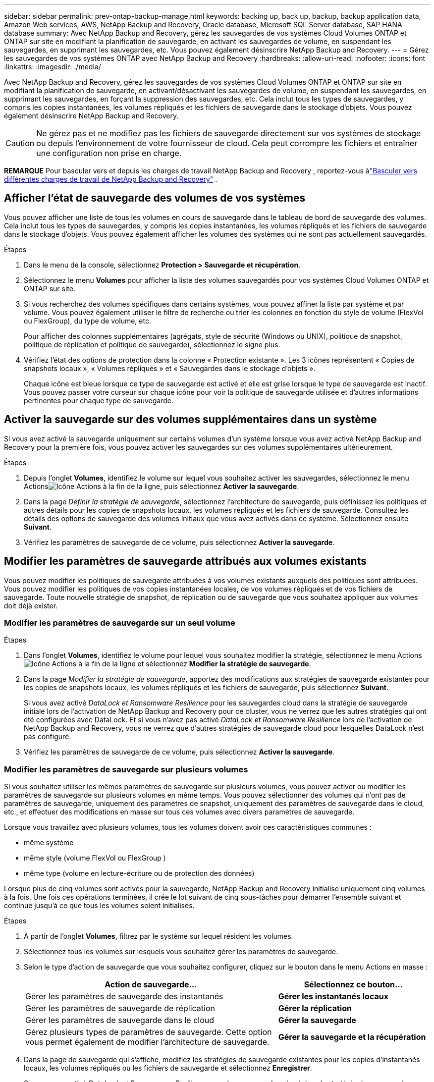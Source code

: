 ---
sidebar: sidebar 
permalink: prev-ontap-backup-manage.html 
keywords: backing up, back up, backup, backup application data, Amazon Web services, AWS, NetApp Backup and Recovery, Oracle database, Microsoft SQL Server database, SAP HANA database 
summary: Avec NetApp Backup and Recovery, gérez les sauvegardes de vos systèmes Cloud Volumes ONTAP et ONTAP sur site en modifiant la planification de sauvegarde, en activant les sauvegardes de volume, en suspendant les sauvegardes, en supprimant les sauvegardes, etc.  Vous pouvez également désinscrire NetApp Backup and Recovery. 
---
= Gérez les sauvegardes de vos systèmes ONTAP avec NetApp Backup and Recovery
:hardbreaks:
:allow-uri-read: 
:nofooter: 
:icons: font
:linkattrs: 
:imagesdir: ./media/


[role="lead"]
Avec NetApp Backup and Recovery, gérez les sauvegardes de vos systèmes Cloud Volumes ONTAP et ONTAP sur site en modifiant la planification de sauvegarde, en activant/désactivant les sauvegardes de volume, en suspendant les sauvegardes, en supprimant les sauvegardes, en forçant la suppression des sauvegardes, etc. Cela inclut tous les types de sauvegardes, y compris les copies instantanées, les volumes répliqués et les fichiers de sauvegarde dans le stockage d'objets.  Vous pouvez également désinscrire NetApp Backup and Recovery.


CAUTION: Ne gérez pas et ne modifiez pas les fichiers de sauvegarde directement sur vos systèmes de stockage ou depuis l'environnement de votre fournisseur de cloud.  Cela peut corrompre les fichiers et entraîner une configuration non prise en charge.

[]
====
*REMARQUE* Pour basculer vers et depuis les charges de travail NetApp Backup and Recovery , reportez-vous àlink:br-start-switch-ui.html["Basculer vers différentes charges de travail de NetApp Backup and Recovery"] .

====


== Afficher l'état de sauvegarde des volumes de vos systèmes

Vous pouvez afficher une liste de tous les volumes en cours de sauvegarde dans le tableau de bord de sauvegarde des volumes. Cela inclut tous les types de sauvegardes, y compris les copies instantanées, les volumes répliqués et les fichiers de sauvegarde dans le stockage d'objets.  Vous pouvez également afficher les volumes des systèmes qui ne sont pas actuellement sauvegardés.

.Étapes
. Dans le menu de la console, sélectionnez *Protection > Sauvegarde et récupération*.
. Sélectionnez le menu *Volumes* pour afficher la liste des volumes sauvegardés pour vos systèmes Cloud Volumes ONTAP et ONTAP sur site.
. Si vous recherchez des volumes spécifiques dans certains systèmes, vous pouvez affiner la liste par système et par volume.  Vous pouvez également utiliser le filtre de recherche ou trier les colonnes en fonction du style de volume (FlexVol ou FlexGroup), du type de volume, etc.
+
Pour afficher des colonnes supplémentaires (agrégats, style de sécurité (Windows ou UNIX), politique de snapshot, politique de réplication et politique de sauvegarde), sélectionnez le signe plus.

. Vérifiez l’état des options de protection dans la colonne « Protection existante ».  Les 3 icônes représentent « Copies de snapshots locaux », « Volumes répliqués » et « Sauvegardes dans le stockage d'objets ».
+
Chaque icône est bleue lorsque ce type de sauvegarde est activé et elle est grise lorsque le type de sauvegarde est inactif.  Vous pouvez passer votre curseur sur chaque icône pour voir la politique de sauvegarde utilisée et d'autres informations pertinentes pour chaque type de sauvegarde.





== Activer la sauvegarde sur des volumes supplémentaires dans un système

Si vous avez activé la sauvegarde uniquement sur certains volumes d'un système lorsque vous avez activé NetApp Backup and Recovery pour la première fois, vous pouvez activer les sauvegardes sur des volumes supplémentaires ultérieurement.

.Étapes
. Depuis l'onglet *Volumes*, identifiez le volume sur lequel vous souhaitez activer les sauvegardes, sélectionnez le menu Actionsimage:icon-action.png["Icône Actions"] à la fin de la ligne, puis sélectionnez *Activer la sauvegarde*.
. Dans la page _Définir la stratégie de sauvegarde_, sélectionnez l'architecture de sauvegarde, puis définissez les politiques et autres détails pour les copies de snapshots locaux, les volumes répliqués et les fichiers de sauvegarde.  Consultez les détails des options de sauvegarde des volumes initiaux que vous avez activés dans ce système. Sélectionnez ensuite *Suivant*.
. Vérifiez les paramètres de sauvegarde de ce volume, puis sélectionnez *Activer la sauvegarde*.




== Modifier les paramètres de sauvegarde attribués aux volumes existants

Vous pouvez modifier les politiques de sauvegarde attribuées à vos volumes existants auxquels des politiques sont attribuées.  Vous pouvez modifier les politiques de vos copies instantanées locales, de vos volumes répliqués et de vos fichiers de sauvegarde.  Toute nouvelle stratégie de snapshot, de réplication ou de sauvegarde que vous souhaitez appliquer aux volumes doit déjà exister.



=== Modifier les paramètres de sauvegarde sur un seul volume

.Étapes
. Dans l'onglet *Volumes*, identifiez le volume pour lequel vous souhaitez modifier la stratégie, sélectionnez le menu Actionsimage:icon-action.png["Icône Actions"] à la fin de la ligne et sélectionnez *Modifier la stratégie de sauvegarde*.
. Dans la page _Modifier la stratégie de sauvegarde_, apportez des modifications aux stratégies de sauvegarde existantes pour les copies de snapshots locaux, les volumes répliqués et les fichiers de sauvegarde, puis sélectionnez *Suivant*.
+
Si vous avez activé _DataLock et Ransomware Resilience_ pour les sauvegardes cloud dans la stratégie de sauvegarde initiale lors de l'activation de NetApp Backup and Recovery pour ce cluster, vous ne verrez que les autres stratégies qui ont été configurées avec DataLock.  Et si vous n'avez pas activé _DataLock et Ransomware Resilience_ lors de l'activation de NetApp Backup and Recovery, vous ne verrez que d'autres stratégies de sauvegarde cloud pour lesquelles DataLock n'est pas configuré.

. Vérifiez les paramètres de sauvegarde de ce volume, puis sélectionnez *Activer la sauvegarde*.




=== Modifier les paramètres de sauvegarde sur plusieurs volumes

Si vous souhaitez utiliser les mêmes paramètres de sauvegarde sur plusieurs volumes, vous pouvez activer ou modifier les paramètres de sauvegarde sur plusieurs volumes en même temps.  Vous pouvez sélectionner des volumes qui n'ont pas de paramètres de sauvegarde, uniquement des paramètres de snapshot, uniquement des paramètres de sauvegarde dans le cloud, etc., et effectuer des modifications en masse sur tous ces volumes avec divers paramètres de sauvegarde.

Lorsque vous travaillez avec plusieurs volumes, tous les volumes doivent avoir ces caractéristiques communes :

* même système
* même style (volume FlexVol ou FlexGroup )
* même type (volume en lecture-écriture ou de protection des données)


Lorsque plus de cinq volumes sont activés pour la sauvegarde, NetApp Backup and Recovery initialise uniquement cinq volumes à la fois.  Une fois ces opérations terminées, il crée le lot suivant de cinq sous-tâches pour démarrer l'ensemble suivant et continue jusqu'à ce que tous les volumes soient initialisés.

.Étapes
. À partir de l’onglet *Volumes*, filtrez par le système sur lequel résident les volumes.
. Sélectionnez tous les volumes sur lesquels vous souhaitez gérer les paramètres de sauvegarde.
. Selon le type d’action de sauvegarde que vous souhaitez configurer, cliquez sur le bouton dans le menu Actions en masse :
+
[cols="50,30"]
|===
| Action de sauvegarde... | Sélectionnez ce bouton... 


| Gérer les paramètres de sauvegarde des instantanés | *Gérer les instantanés locaux* 


| Gérer les paramètres de sauvegarde de réplication | *Gérer la réplication* 


| Gérer les paramètres de sauvegarde dans le cloud | *Gérer la sauvegarde* 


| Gérez plusieurs types de paramètres de sauvegarde.  Cette option vous permet également de modifier l’architecture de sauvegarde. | *Gérer la sauvegarde et la récupération* 
|===
. Dans la page de sauvegarde qui s'affiche, modifiez les stratégies de sauvegarde existantes pour les copies d'instantanés locaux, les volumes répliqués ou les fichiers de sauvegarde et sélectionnez *Enregistrer*.
+
Si vous avez activé _DataLock et Ransomware Resilience_ pour les sauvegardes cloud dans la stratégie de sauvegarde initiale lors de l'activation de NetApp Backup and Recovery pour ce cluster, vous ne verrez que les autres stratégies qui ont été configurées avec DataLock.  Et si vous n'avez pas activé _DataLock et Ransomware Resilience_ lors de l'activation de NetApp Backup and Recovery, vous ne verrez que d'autres stratégies de sauvegarde cloud pour lesquelles DataLock n'est pas configuré.





== Créez une sauvegarde manuelle du volume à tout moment

Vous pouvez créer une sauvegarde à la demande à tout moment pour capturer l’état actuel du volume.  Cela peut être utile si des modifications très importantes ont été apportées à un volume et que vous ne souhaitez pas attendre la prochaine sauvegarde planifiée pour protéger ces données.  Vous pouvez également utiliser cette fonctionnalité pour créer une sauvegarde pour un volume qui n'est pas actuellement en cours de sauvegarde et dont vous souhaitez capturer l'état actuel.

Vous pouvez créer une copie instantanée ad hoc ou une sauvegarde sur un objet d'un volume.  Vous ne pouvez pas créer un volume répliqué ad hoc.

Le nom de la sauvegarde inclut l’horodatage afin que vous puissiez identifier votre sauvegarde à la demande parmi d’autres sauvegardes planifiées.

Si vous avez activé _DataLock et Ransomware Resilience_ lors de l'activation de NetApp Backup and Recovery pour ce cluster, la sauvegarde à la demande sera également configurée avec DataLock et la période de conservation sera de 30 jours.  Les analyses de ransomware ne sont pas prises en charge pour les sauvegardes ad hoc. link:prev-ontap-policy-object-options.html["En savoir plus sur DataLock et la protection contre les ransomwares"^] .

Lorsque vous créez une sauvegarde ad hoc, un instantané est créé sur le volume source.  Étant donné que cet instantané ne fait pas partie d'une planification d'instantanés normale, il ne sera pas désactivé.  Vous souhaiterez peut-être supprimer manuellement cet instantané du volume source une fois la sauvegarde terminée.  Cela permettra de libérer les blocs liés à cet instantané.  Le nom de l'instantané commencera par `cbs-snapshot-adhoc-` . https://docs.netapp.com/us-en/ontap/san-admin/delete-all-existing-snapshot-copies-volume-task.html["Découvrez comment supprimer un instantané à l'aide de l'interface de ligne de commande ONTAP"^] .


NOTE: La sauvegarde de volume à la demande n'est pas prise en charge sur les volumes de protection des données.

.Étapes
. Dans l'onglet *Volumes*, sélectionnezimage:icon-actions-horizontal.gif["Icône Actions"] pour le volume et sélectionnez *Sauvegarde* > *Créer une sauvegarde ad hoc*.


La colonne État de la sauvegarde pour ce volume affiche « En cours » jusqu'à ce que la sauvegarde soit créée.



== Afficher la liste des sauvegardes pour chaque volume

Vous pouvez afficher la liste de tous les fichiers de sauvegarde existants pour chaque volume.  Cette page affiche les détails sur le volume source, l'emplacement de destination et les détails de sauvegarde tels que la dernière sauvegarde effectuée, la politique de sauvegarde actuelle, la taille du fichier de sauvegarde, etc.

.Étapes
. Dans l'onglet *Volumes*, sélectionnezimage:icon-actions-horizontal.gif["Icône Actions"] pour le volume source et sélectionnez *Afficher les détails du volume*.
+
Les détails du volume et la liste des copies instantanées sont affichés.

. Sélectionnez *Snapshot*, *Réplication* ou *Sauvegarde* pour voir la liste de tous les fichiers de sauvegarde pour chaque type de sauvegarde.




== Exécuter une analyse de ransomware sur une sauvegarde de volume dans le stockage d'objets

NetApp Backup and Recovery analyse vos fichiers de sauvegarde pour rechercher des preuves d'une attaque de ransomware lorsqu'une sauvegarde vers un fichier objet est créée et lorsque les données d'un fichier de sauvegarde sont en cours de restauration.  Vous pouvez également exécuter une analyse à la demande à tout moment pour vérifier la facilité d'utilisation d'un fichier de sauvegarde spécifique dans le stockage d'objets.  Cela peut être utile si vous avez rencontré un problème de ransomware sur un volume particulier et que vous souhaitez vérifier que les sauvegardes de ce volume ne sont pas affectées.

Cette fonctionnalité est disponible uniquement si la sauvegarde du volume a été créée à partir d'un système avec ONTAP 9.11.1 ou une version ultérieure, et si vous avez activé _DataLock et Ransomware Resilience_ dans la stratégie de sauvegarde vers objet.

.Étapes
. Dans l'onglet *Volumes*, sélectionnezimage:icon-actions-horizontal.gif["Icône Actions"] pour le volume source et sélectionnez *Afficher les détails du volume*.
+
Les détails du volume sont affichés.

. Sélectionnez *Sauvegarde* pour voir la liste des fichiers de sauvegarde dans le stockage d’objets.
. Sélectionnerimage:icon-actions-horizontal.gif["Icône Actions"] pour le fichier de sauvegarde du volume que vous souhaitez analyser pour détecter les ransomwares et cliquez sur *Rechercher les ransomwares*.
+
La colonne Résilience aux ransomwares indique que l’analyse est en cours.





== Gérer la relation de réplication avec le volume source

Après avoir configuré la réplication des données entre deux systèmes, vous pouvez gérer la relation de réplication des données.

.Étapes
. Dans l'onglet *Volumes*, sélectionnezimage:icon-actions-horizontal.gif["Icône Actions"] pour le volume source et sélectionnez l'option *Réplication*.  Vous pouvez voir toutes les options disponibles.
. Sélectionnez l’action de réplication que vous souhaitez effectuer.
+
Le tableau suivant décrit les actions disponibles :

+
[cols="15,85"]
|===
| Action | Description 


| Afficher la réplication | Affiche les détails sur la relation de volume : informations de transfert, informations sur le dernier transfert, détails sur le volume et informations sur la politique de protection attribuée à la relation. 


| Mettre à jour la réplication | Démarre un transfert incrémentiel pour mettre à jour le volume de destination à synchroniser avec le volume source. 


| Suspendre la réplication | Suspendez le transfert incrémentiel des copies Snapshot pour mettre à jour le volume de destination.  Vous pouvez reprendre plus tard si vous souhaitez redémarrer les mises à jour incrémentielles. 


| Interrompre la réplication | Rompt la relation entre les volumes source et de destination et active le volume de destination pour l'accès aux données - le rend en lecture-écriture.  Cette option est généralement utilisée lorsque le volume source ne peut pas fournir de données en raison d'événements tels qu'une corruption de données, une suppression accidentelle ou un état hors ligne.https://docs.netapp.com/us-en/ontap-sm-classic/volume-disaster-recovery/index.html["Découvrez comment configurer un volume de destination pour l'accès aux données et réactiver un volume source dans la documentation ONTAP"^] 


| Abandonner la réplication | Désactive les sauvegardes de ce volume sur le système de destination et désactive également la possibilité de restaurer un volume.  Les sauvegardes existantes ne seront pas supprimées.  Cela ne supprime pas la relation de protection des données entre les volumes source et de destination. 


| Resynchronisation inversée | Inverse les rôles des volumes source et de destination. Le contenu du volume source d'origine est écrasé par le contenu du volume de destination. Cela est utile lorsque vous souhaitez réactiver un volume source qui est devenu hors ligne. Toutes les données écrites sur le volume source d’origine entre la dernière réplication de données et le moment où le volume source a été désactivé ne sont pas conservées. 


| Supprimer la relation | Supprime la relation de protection des données entre les volumes source et de destination, ce qui signifie que la réplication des données ne se produit plus entre les volumes. Cette action n'active pas le volume de destination pour l'accès aux données, ce qui signifie qu'il n'est pas accessible en lecture-écriture.  Cette action supprime également la relation d'homologue de cluster et la relation d'homologue de machine virtuelle de stockage (SVM), s'il n'existe aucune autre relation de protection des données entre les systèmes. 
|===


.Résultat
Après avoir sélectionné une action, la console met à jour la relation.



== Modifier une politique de sauvegarde dans le cloud existante

Vous pouvez modifier les attributs d’une politique de sauvegarde actuellement appliquée aux volumes d’un système.  La modification de la politique de sauvegarde affecte tous les volumes existants qui utilisent la politique.

[NOTE]
====
* Si vous avez activé _DataLock et Ransomware Resilience_ dans la stratégie initiale lors de l'activation de NetApp Backup and Recovery pour ce cluster, toutes les stratégies que vous modifiez doivent être configurées avec le même paramètre DataLock (gouvernance ou conformité).  Et si vous n'avez pas activé _DataLock et Ransomware Resilience_ lors de l'activation de NetApp Backup and Recovery, vous ne pouvez pas activer DataLock maintenant.
* Lors de la création de sauvegardes sur AWS, si vous avez choisi _S3 Glacier_ ou _S3 Glacier Deep Archive_ dans votre première politique de sauvegarde lors de l'activation de NetApp Backup and Recovery, ce niveau sera le seul niveau d'archivage disponible lors de la modification des politiques de sauvegarde.  Et si vous n'avez sélectionné aucun niveau d'archivage dans votre première politique de sauvegarde, _S3 Glacier_ sera votre seule option d'archivage lors de la modification d'une politique.


====
.Étapes
. Dans l’onglet *Volumes*, sélectionnez *Paramètres de sauvegarde*.
. Depuis la page _Paramètres de sauvegarde_, sélectionnezimage:icon-actions-horizontal.gif["Icône Actions"] pour le système sur lequel vous souhaitez modifier les paramètres de stratégie, puis sélectionnez *Gérer les stratégies*.
. Depuis la page _Gérer les politiques_, sélectionnez *Modifier* pour la politique de sauvegarde que vous souhaitez modifier dans ce système.
. Depuis la page _Modifier la politique_, sélectionnez la flèche vers le bas pour développer la section _Étiquettes et rétention_ afin de modifier la planification et/ou la rétention de sauvegarde, puis sélectionnez *Enregistrer*.
+
Si votre cluster exécute ONTAP 9.10.1 ou une version ultérieure, vous avez également la possibilité d'activer ou de désactiver la hiérarchisation des sauvegardes vers le stockage d'archivage après un certain nombre de jours.

+
ifdef::aws[]



link:prev-reference-aws-archive-storage-tiers.html["En savoir plus sur l'utilisation du stockage d'archives AWS"].

endif::aws[]

ifdef::azure[]

link:prev-reference-azure-archive-storage-tiers.html["En savoir plus sur l'utilisation du stockage d'archives Azure"].

endif::azure[]

ifdef::gcp[]

link:prev-reference-gcp-archive-storage-tiers.html["En savoir plus sur l'utilisation du stockage d'archives Google"].  (Nécessite ONTAP 9.12.1.)

endif::gcp[]

+ Notez que tous les fichiers de sauvegarde qui ont été hiérarchisés vers le stockage d'archivage sont laissés dans ce niveau si vous arrêtez de hiérarchiser les sauvegardes vers l'archive - ils ne sont pas automatiquement déplacés vers le niveau standard.  Seules les nouvelles sauvegardes de volume résideront dans le niveau standard.



== Ajouter une nouvelle politique de sauvegarde dans le cloud

Lorsque vous activez NetApp Backup and Recovery pour un système, tous les volumes que vous sélectionnez initialement sont sauvegardés à l'aide de la stratégie de sauvegarde par défaut que vous avez définie.  Si vous souhaitez attribuer différentes politiques de sauvegarde à certains volumes ayant des objectifs de point de récupération (RPO) différents, vous pouvez créer des politiques supplémentaires pour ce cluster et attribuer ces politiques à d'autres volumes.

Si vous souhaitez appliquer une nouvelle politique de sauvegarde à certains volumes d’un système, vous devez d’abord ajouter la politique de sauvegarde au système.  Alors tu peux<<Modifier les paramètres de sauvegarde attribués aux volumes existants,appliquer la politique aux volumes de ce système>> .

[NOTE]
====
* Si vous avez activé _DataLock et Ransomware Resilience_ dans la stratégie initiale lors de l'activation de NetApp Backup and Recovery pour ce cluster, toutes les stratégies supplémentaires que vous créez doivent être configurées avec le même paramètre DataLock (gouvernance ou conformité).  Et si vous n’avez pas activé _DataLock et Ransomware Resilience_ lors de l’activation de NetApp Backup and Recovery, vous ne pouvez pas créer de nouvelles politiques qui utilisent DataLock.
* Lors de la création de sauvegardes sur AWS, si vous avez choisi _S3 Glacier_ ou _S3 Glacier Deep Archive_ dans votre première stratégie de sauvegarde lors de l'activation de NetApp Backup and Recovery, ce niveau sera le seul niveau d'archivage disponible pour les futures stratégies de sauvegarde pour ce cluster.  Et si vous n'avez sélectionné aucun niveau d'archivage dans votre première politique de sauvegarde, alors _S3 Glacier_ sera votre seule option d'archivage pour les politiques futures.


====
.Étapes
. Dans l’onglet *Volumes*, sélectionnez *Paramètres de sauvegarde*.
. Depuis la page _Paramètres de sauvegarde_, sélectionnezimage:icon-actions-horizontal.gif["Icône Actions"] pour le système sur lequel vous souhaitez ajouter la nouvelle politique, puis sélectionnez *Gérer les politiques*.
. Depuis la page _Gérer les politiques_, sélectionnez *Ajouter une nouvelle politique*.
. Depuis la page _Ajouter une nouvelle politique_, sélectionnez la flèche vers le bas pour développer la section _Étiquettes et rétention_ afin de définir la planification et la rétention des sauvegardes, puis sélectionnez *Enregistrer*.
+
Si votre cluster exécute ONTAP 9.10.1 ou une version ultérieure, vous avez également la possibilité d'activer ou de désactiver la hiérarchisation des sauvegardes vers le stockage d'archivage après un certain nombre de jours.

+
ifdef::aws[]



link:prev-reference-aws-archive-storage-tiers.html["En savoir plus sur l'utilisation du stockage d'archives AWS"].

endif::aws[]

ifdef::azure[]

link:prev-reference-azure-archive-storage-tiers.html["En savoir plus sur l'utilisation du stockage d'archives Azure"].

endif::azure[]

ifdef::gcp[]

link:prev-reference-gcp-archive-storage-tiers.html["En savoir plus sur l'utilisation du stockage d'archives Google"].  (Nécessite ONTAP 9.12.1.)

endif::gcp[]



== Supprimer les sauvegardes

NetApp Backup and Recovery vous permet de supprimer un seul fichier de sauvegarde, de supprimer toutes les sauvegardes d'un volume ou de supprimer toutes les sauvegardes de tous les volumes d'un système.  Vous souhaiterez peut-être supprimer toutes les sauvegardes si vous n’en avez plus besoin ou si vous avez supprimé le volume source et souhaitez supprimer toutes les sauvegardes.

Vous ne pouvez pas supprimer les fichiers de sauvegarde que vous avez verrouillés à l'aide de la protection DataLock et Ransomware.  L'option « Supprimer » ne sera pas disponible depuis l'interface utilisateur si vous avez sélectionné un ou plusieurs fichiers de sauvegarde verrouillés.


CAUTION: Si vous prévoyez de supprimer un système ou un cluster contenant des sauvegardes, vous devez supprimer les sauvegardes *avant* de supprimer le système.  NetApp Backup and Recovery ne supprime pas automatiquement les sauvegardes lorsque vous supprimez un système, et il n'existe actuellement aucune prise en charge dans l'interface utilisateur pour supprimer les sauvegardes une fois le système supprimé.  Les frais de stockage d'objets pour toutes les sauvegardes restantes continueront à vous être facturés.



=== Supprimer tous les fichiers de sauvegarde d'un système

La suppression de toutes les sauvegardes sur le stockage d’objets d’un système ne désactive pas les futures sauvegardes des volumes de ce système.  Si vous souhaitez arrêter de créer des sauvegardes de tous les volumes d'un système, vous pouvez désactiver les sauvegardes<<Désactiver NetApp Backup and Recovery pour un système,comme décrit ici>> .

Notez que cette action n’affecte pas les copies instantanées ou les volumes répliqués : ces types de fichiers de sauvegarde ne sont pas supprimés.

.Étapes
. Dans l’onglet *Volumes*, sélectionnez *Paramètres de sauvegarde*.
. Sélectionnerimage:icon-actions-horizontal.gif["Icône Actions"] pour le système où vous souhaitez supprimer toutes les sauvegardes et sélectionnez *Supprimer toutes les sauvegardes*.
. Dans la boîte de dialogue de confirmation, entrez le nom du système.
. Sélectionnez *Paramètres avancés*.
. *Forcer la suppression des sauvegardes* : Indiquez si vous souhaitez ou non forcer la suppression de toutes les sauvegardes.
+
Dans certains cas extrêmes, vous souhaiterez peut-être que NetApp Backup and Recovery n'ait plus accès aux sauvegardes. Cela peut se produire par exemple si le service n'a plus accès au bucket de sauvegarde ou si les sauvegardes sont protégées par DataLock mais que vous n'en voulez plus. Auparavant, vous ne pouviez pas les supprimer vous-même et deviez appeler le support NetApp . Avec cette version, vous pouvez utiliser l'option permettant de forcer la suppression des sauvegardes (au niveau du volume et de l'environnement de travail).

+

CAUTION: Utilisez cette option avec précaution et uniquement en cas de besoins de nettoyage extrêmes. NetApp Backup and Recovery n'aura plus accès à ces sauvegardes même si elles ne sont pas supprimées dans le stockage d'objets. Vous devrez vous rendre chez votre fournisseur de cloud et supprimer manuellement les sauvegardes.

. Sélectionnez *Supprimer*.




=== Supprimer tous les fichiers de sauvegarde d'un volume

La suppression de toutes les sauvegardes d’un volume désactive également les sauvegardes futures pour ce volume.

.Étapes
. Dans l'onglet *Volumes*, cliquez surimage:icon-actions-horizontal.gif["Plus d'icônes"] pour le volume source et sélectionnez *Détails et liste de sauvegarde*.
+
La liste de tous les fichiers de sauvegarde s'affiche.

. Sélectionnez *Actions* > *Supprimer toutes les sauvegardes*.
. Entrez le nom du volume.
. Sélectionnez *Paramètres avancés*.
. *Forcer la suppression des sauvegardes* : Indiquez si vous souhaitez ou non forcer la suppression de toutes les sauvegardes.
+
Dans certains cas extrêmes, vous souhaiterez peut-être que NetApp Backup and Recovery n'ait plus accès aux sauvegardes. Cela peut se produire par exemple si le service n'a plus accès au bucket de sauvegarde ou si les sauvegardes sont protégées par DataLock mais que vous n'en voulez plus. Auparavant, vous ne pouviez pas les supprimer vous-même et deviez appeler le support NetApp . Avec cette version, vous pouvez utiliser l'option permettant de forcer la suppression des sauvegardes (au niveau du volume et de l'environnement de travail).

+

CAUTION: Utilisez cette option avec précaution et uniquement en cas de besoins de nettoyage extrêmes. NetApp Backup and Recovery n'aura plus accès à ces sauvegardes même si elles ne sont pas supprimées dans le stockage d'objets. Vous devrez vous rendre chez votre fournisseur de cloud et supprimer manuellement les sauvegardes.

. Sélectionnez *Supprimer*.




=== Supprimer un seul fichier de sauvegarde pour un volume

Vous pouvez supprimer un seul fichier de sauvegarde si vous n'en avez plus besoin.  Cela inclut la suppression d'une seule sauvegarde d'une copie instantanée de volume ou d'une sauvegarde dans le stockage d'objets.

Vous ne pouvez pas supprimer les volumes répliqués (volumes de protection des données).

.Étapes
. Dans l'onglet *Volumes*, sélectionnezimage:icon-actions-horizontal.gif["Plus d'icônes"] pour le volume source et sélectionnez *Afficher les détails du volume*.
+
Les détails du volume sont affichés et vous pouvez sélectionner *Snapshot*, *Réplication* ou *Sauvegarde* pour voir la liste de tous les fichiers de sauvegarde du volume.  Par défaut, les copies instantanées disponibles sont affichées.

. Sélectionnez *Instantané* ou *Sauvegarde* pour voir le type de fichiers de sauvegarde que vous souhaitez supprimer.
. Sélectionnerimage:icon-actions-horizontal.gif["Icône Actions"] pour le fichier de sauvegarde du volume que vous souhaitez supprimer et sélectionnez *Supprimer*.
. Dans la boîte de dialogue de confirmation, sélectionnez *Supprimer*.




== Supprimer les relations de sauvegarde de volume

La suppression de la relation de sauvegarde d'un volume vous fournit un mécanisme d'archivage si vous souhaitez arrêter la création de nouveaux fichiers de sauvegarde et supprimer le volume source, mais conserver tous les fichiers de sauvegarde existants.  Cela vous donne la possibilité de restaurer le volume à partir du fichier de sauvegarde à l'avenir, si nécessaire, tout en libérant de l'espace sur votre système de stockage source.

Vous n’avez pas nécessairement besoin de supprimer le volume source.  Vous pouvez supprimer la relation de sauvegarde d’un volume et conserver le volume source.  Dans ce cas, vous pouvez « activer » la sauvegarde sur le volume ultérieurement.  Dans ce cas, la copie de sauvegarde de base d'origine continue d'être utilisée : une nouvelle copie de sauvegarde de base n'est pas créée ni exportée vers le cloud.  Notez que si vous réactivez une relation de sauvegarde, la politique de sauvegarde par défaut est attribuée au volume.

Cette fonctionnalité est disponible uniquement si votre système exécute ONTAP 9.12.1 ou une version ultérieure.

Vous ne pouvez pas supprimer le volume source de l'interface utilisateur de NetApp Backup and Recovery .  Cependant, vous pouvez ouvrir la page Détails du volume sur la page *Systèmes* de la console et https://docs.netapp.com/us-en/storage-management-cloud-volumes-ontap/task-manage-volumes.html#manage-volumes["supprimer le volume à partir de là"] .


NOTE: Vous ne pouvez pas supprimer les fichiers de sauvegarde de volume individuels une fois la relation supprimée.  Vous pouvez cependant supprimer toutes les sauvegardes du volume.

.Étapes
. Dans l'onglet *Volumes*, sélectionnezimage:icon-actions-horizontal.gif["Icône Actions"] pour le volume source et sélectionnez *Sauvegarde* > *Supprimer la relation*.




== Désactiver NetApp Backup and Recovery pour un système

La désactivation de NetApp Backup and Recovery pour un système désactive les sauvegardes de chaque volume du système et désactive également la possibilité de restaurer un volume.  Les sauvegardes existantes ne seront pas supprimées.  Cela ne désenregistre pas le service de sauvegarde de ce système. Cela vous permet essentiellement de suspendre toutes les activités de sauvegarde et de restauration pendant un certain temps.

Notez que votre fournisseur de cloud continuera à vous facturer les coûts de stockage d'objets pour la capacité utilisée par vos sauvegardes, sauf si vous<<Supprimer les sauvegardes,supprimer les sauvegardes>> .

.Étapes
. Dans l’onglet *Volumes*, sélectionnez *Paramètres de sauvegarde*.
. Depuis la page _Paramètres de sauvegarde_, sélectionnezimage:icon-actions-horizontal.gif["Icône Actions"] pour le système sur lequel vous souhaitez désactiver les sauvegardes et sélectionnez *Désactiver la sauvegarde*.
. Dans la boîte de dialogue de confirmation, sélectionnez *Désactiver*.



NOTE: Un bouton *Activer la sauvegarde* apparaît pour ce système lorsque la sauvegarde est désactivée.  Vous pouvez sélectionner ce bouton lorsque vous souhaitez réactiver la fonctionnalité de sauvegarde pour ce système.



== Annuler l'enregistrement de NetApp Backup and Recovery pour un système

Vous pouvez annuler l'enregistrement de NetApp Backup and Recovery pour un système si vous ne souhaitez plus utiliser la fonctionnalité de sauvegarde et que vous souhaitez cesser d'être facturé pour les sauvegardes dans ce système.  En général, cette fonctionnalité est utilisée lorsque vous prévoyez de supprimer un système et que vous souhaitez annuler le service de sauvegarde.

Vous pouvez également utiliser cette fonctionnalité si vous souhaitez modifier le magasin d’objets de destination dans lequel vos sauvegardes de cluster sont stockées.  Après avoir désenregistré NetApp Backup and Recovery pour le système, vous pouvez activer NetApp Backup and Recovery pour ce cluster à l'aide des informations du nouveau fournisseur de cloud.

Avant de pouvoir désinscrire NetApp Backup and Recovery, vous devez effectuer les étapes suivantes, dans cet ordre :

* Désactiver NetApp Backup and Recovery pour le système
* Supprimer toutes les sauvegardes de ce système


L'option de désinscription n'est pas disponible tant que ces deux actions ne sont pas terminées.

.Étapes
. Dans l’onglet *Volumes*, sélectionnez *Paramètres de sauvegarde*.
. Depuis la page _Paramètres de sauvegarde_, sélectionnezimage:icon-actions-horizontal.gif["Icône Actions"] pour le système sur lequel vous souhaitez désinscrire le service de sauvegarde et sélectionnez *Désinscrire*.
. Dans la boîte de dialogue de confirmation, sélectionnez *Désinscrire*.

